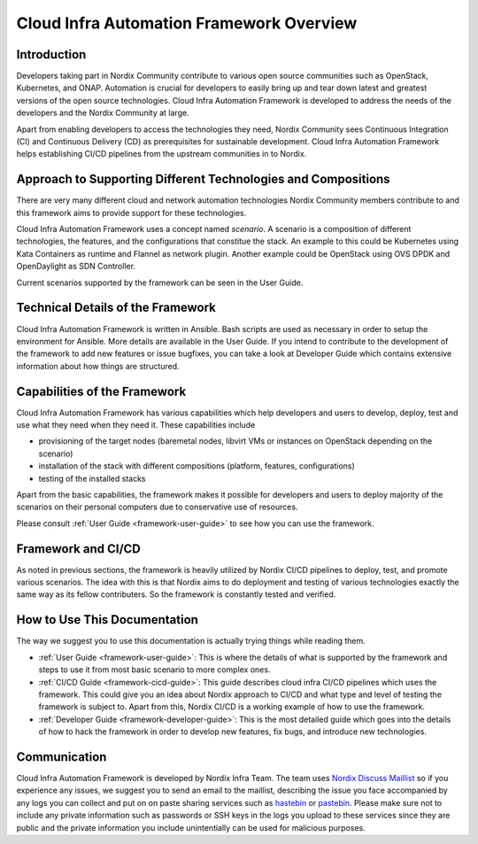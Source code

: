 .. _framework-overview:

=========================================
Cloud Infra Automation Framework Overview
=========================================

Introduction
============

Developers taking part in Nordix Community contribute to various open source
communities such as OpenStack, Kubernetes, and ONAP. Automation is crucial
for developers to easily bring up and tear down latest and greatest versions
of the open source technologies. Cloud Infra Automation Framework is developed
to address the needs of the developers and the Nordix Community at large.

Apart from enabling developers to access the technologies they need, Nordix
Community sees Continuous Integration (CI) and Continuous Delivery (CD) as
prerequisites for sustainable development. Cloud Infra Automation Framework
helps establishing CI/CD pipelines from the upstream communities in to Nordix.

Approach to Supporting Different Technologies and Compositions
==============================================================

There are very many different cloud and network automation technologies
Nordix Community members contribute to and this framework aims to provide
support for these technologies.

Cloud Infra Automation Framework uses a concept named *scenario*. A scenario
is a composition of different technologies, the features, and the
configurations that constitue the stack. An example to this could be Kubernetes
using Kata Containers as runtime and Flannel as network plugin. Another example
could be OpenStack using OVS DPDK and OpenDaylight as SDN Controller.

Current scenarios supported by the framework can be seen in the User Guide.

Technical Details of the Framework
==================================

Cloud Infra Automation Framework is written in Ansible. Bash scripts are
used as necessary in order to setup the environment for Ansible. More
details are available in the User Guide. If you intend to contribute to
the development of the framework to add new features or issue bugfixes,
you can take a look at Developer Guide which contains extensive information
about how things are structured.

Capabilities of the Framework
=============================

Cloud Infra Automation Framework has various capabilities which help developers
and users to develop, deploy, test and use what they need when they need it. These
capabilities include

* provisioning of the target nodes (baremetal nodes, libvirt VMs or instances
  on OpenStack depending on the scenario)
* installation of the stack with different compositions (platform, features,
  configurations)
* testing of the installed stacks

Apart from the basic capabilities, the framework makes it possible for developers
and users to deploy majority of the scenarios on their personal computers due
to conservative use of resources.

Please consult :ref:`User Guide <framework-user-guide>` to see how you can use the
framework.

Framework and CI/CD
===================

As noted in previous sections, the framework is heavily utilized by Nordix CI/CD
pipelines to deploy, test, and promote various scenarios. The idea with this
is that Nordix aims to do deployment and testing of various technologies
exactly the same way as its fellow contributers. So the framework is constantly
tested and verified.

How to Use This Documentation
=============================

The way we suggest you to use this documentation is actually trying things while
reading them.

* :ref:`User Guide <framework-user-guide>`: This is where the details of what is
  supported by the framework and steps to use it from most basic scenario to
  more complex ones.
* :ref:`CI/CD Guide <framework-cicd-guide>`: This guide describes cloud infra CI/CD
  pipelines which uses the framework. This could give you an idea about Nordix
  approach to CI/CD and what type and level of testing the framework is subject to.
  Apart from this, Nordix CI/CD is a working example of how to use the framework.
* :ref:`Developer Guide <framework-developer-guide>`: This is the most detailed guide
  which goes into the details of how to hack the framework in order to develop new
  features, fix bugs, and introduce new technologies.

Communication
=============

Cloud Infra Automation Framework is developed by Nordix Infra Team. The team uses
`Nordix Discuss Maillist <https://lists.nordix.org/mailman/listinfo/discuss>`_ so
if you experience any issues, we suggest you to send an email to the maillist,
describing the issue you face accompanied by any logs you can collect and put on
on paste sharing services such as `hastebin <https://hastebin.com/>`_ or
`pastebin <https://pastebin.com/>`_. Please make sure not to include any private
information such as passwords or SSH keys in the logs you upload to these services
since they are public and the private information you include unintentially can
be used for malicious purposes.
